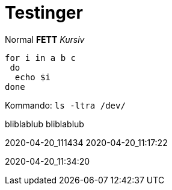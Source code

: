 
# Testinger

Normal *FETT* _Kursiv_

[source, bash]
----
for i in a b c
 do
  echo $i
done
----

Kommando: `ls -ltra /dev/`


bliblablub
bliblablub



2020-04-20_111434
2020-04-20_11:17:22

2020-04-20_11:34:20
